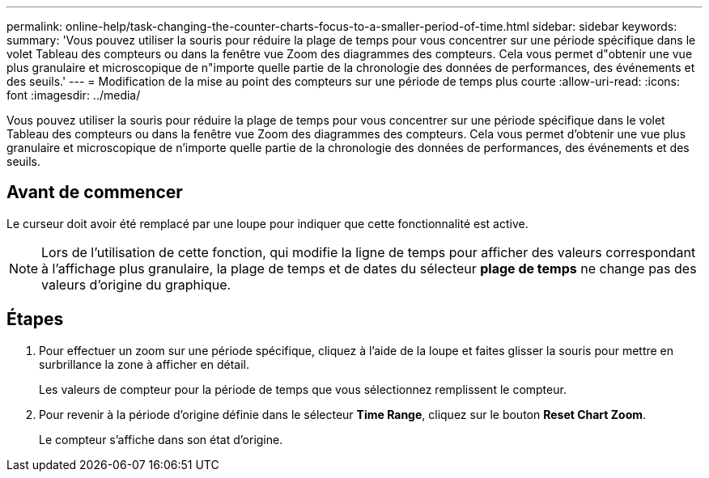 ---
permalink: online-help/task-changing-the-counter-charts-focus-to-a-smaller-period-of-time.html 
sidebar: sidebar 
keywords:  
summary: 'Vous pouvez utiliser la souris pour réduire la plage de temps pour vous concentrer sur une période spécifique dans le volet Tableau des compteurs ou dans la fenêtre vue Zoom des diagrammes des compteurs. Cela vous permet d"obtenir une vue plus granulaire et microscopique de n"importe quelle partie de la chronologie des données de performances, des événements et des seuils.' 
---
= Modification de la mise au point des compteurs sur une période de temps plus courte
:allow-uri-read: 
:icons: font
:imagesdir: ../media/


[role="lead"]
Vous pouvez utiliser la souris pour réduire la plage de temps pour vous concentrer sur une période spécifique dans le volet Tableau des compteurs ou dans la fenêtre vue Zoom des diagrammes des compteurs. Cela vous permet d'obtenir une vue plus granulaire et microscopique de n'importe quelle partie de la chronologie des données de performances, des événements et des seuils.



== Avant de commencer

Le curseur doit avoir été remplacé par une loupe pour indiquer que cette fonctionnalité est active.

[NOTE]
====
Lors de l'utilisation de cette fonction, qui modifie la ligne de temps pour afficher des valeurs correspondant à l'affichage plus granulaire, la plage de temps et de dates du sélecteur *plage de temps* ne change pas des valeurs d'origine du graphique.

====


== Étapes

. Pour effectuer un zoom sur une période spécifique, cliquez à l'aide de la loupe et faites glisser la souris pour mettre en surbrillance la zone à afficher en détail.
+
Les valeurs de compteur pour la période de temps que vous sélectionnez remplissent le compteur.

. Pour revenir à la période d'origine définie dans le sélecteur *Time Range*, cliquez sur le bouton *Reset Chart Zoom*.
+
Le compteur s'affiche dans son état d'origine.


